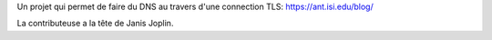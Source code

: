Un projet qui permet de faire du DNS au travers d'une connection TLS:
https://ant.isi.edu/blog/

La contributeuse a la tête de Janis Joplin.
